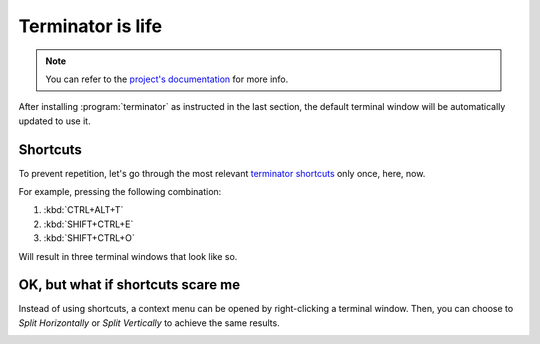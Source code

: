 .. _Terminator is life:

Terminator is life
==================

.. note::

   You can refer to the `project's documentation <https://terminator-gtk3.readthedocs.io/en/latest/>`_ for more info.
   
   
After installing :program:`terminator` as instructed in the last section, the default terminal window will be automatically updated to use it.

Shortcuts
---------

To prevent repetition, let's go through the most relevant `terminator shortcuts <https://terminator-gtk3.readthedocs.io/en/latest/gettingstarted.html#layout-shortcuts>`_ only once, here, now.

.. csv-table:: Terminator Shortcuts
   :file: terminator_shortcuts.csv
   :widths: 30, 70
   :header-rows: 1

For example, pressing the following combination:

1. :kbd:`CTRL+ALT+T`
2. :kbd:`SHIFT+CTRL+E`
3. :kbd:`SHIFT+CTRL+O`

Will result in three terminal windows that look like so.

.. image:: ../images/terminator_example.png
   :align: center


OK, but what if shortcuts scare me
----------------------------------

Instead of using shortcuts, a context menu can be opened by right-clicking a terminal window. 
Then, you can choose to `Split Horizontally` or `Split Vertically` to achieve the same results.

.. image:: ../images/terminator_right_click_menu.png
   :align: center


